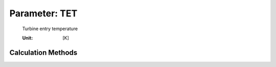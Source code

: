 .. _engine.TET:

Parameter: TET
^^^^^^^^^^^^^^^^^^^^^^^^^^^^^^^^^^^^^^^^^^^^^^^^^^^^^^^^

    Turbine entry temperature
	
    :Unit: [K]
    

Calculation Methods
"""""""""""""""""""""""""""""""""""""""""""""""""""""""
.. automethod:: VAMPzero.Component.Engine.Propulsion.TET.TET.calc


